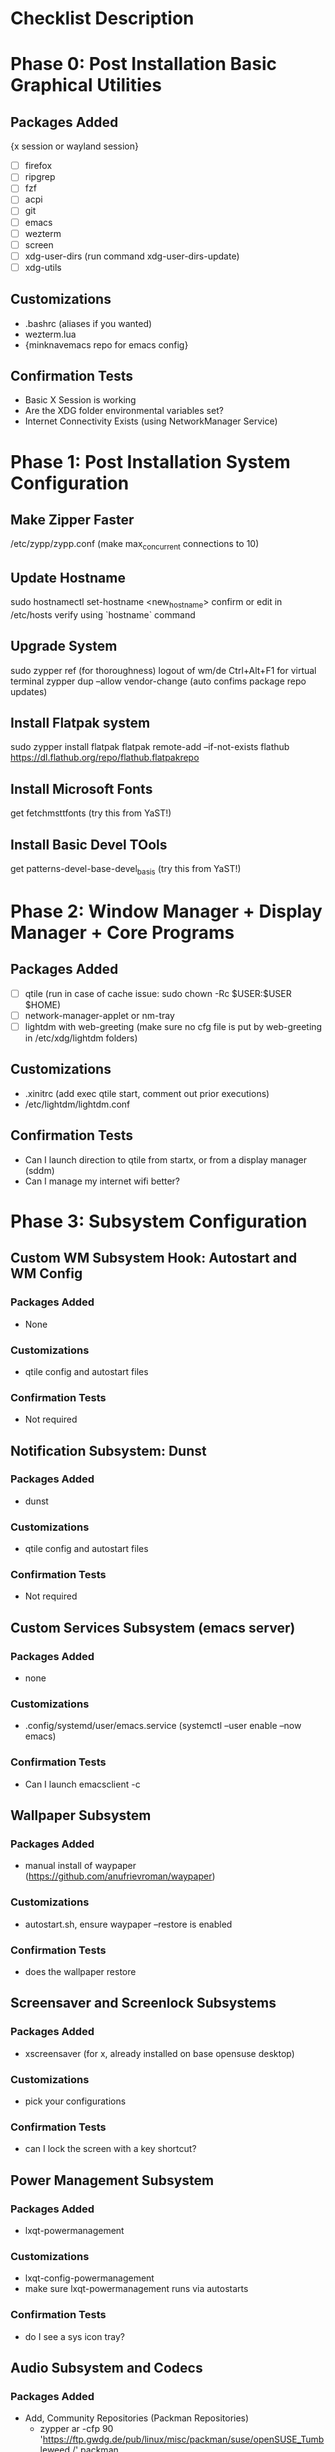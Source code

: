 * Checklist Description
* Phase 0: Post Installation Basic Graphical Utilities
** Packages Added
{x session or wayland session}
- [ ] firefox
- [ ] ripgrep
- [ ] fzf
- [ ] acpi
- [ ] git
- [ ] emacs
- [ ] wezterm
- [ ] screen
- [ ] xdg-user-dirs
  (run command xdg-user-dirs-update)
- [ ] xdg-utils

** Customizations
- .bashrc (aliases if you wanted)
- wezterm.lua
- {minknavemacs repo for emacs config}

** Confirmation Tests
- Basic X Session is working
- Are the XDG folder environmental variables set?
- Internet Connectivity Exists (using NetworkManager Service)

* Phase 1: Post Installation System Configuration
** Make Zipper Faster
/etc/zypp/zypp.conf
(make max_concurrent connections to 10)

** Update Hostname
sudo hostnamectl set-hostname <new_hostname>
confirm or edit in /etc/hosts
verify using `hostname` command

** Upgrade System
sudo zypper ref (for thoroughness)
logout of wm/de
Ctrl+Alt+F1 for virtual terminal
zypper dup --allow vendor-change (auto confims package repo updates)

** Install Flatpak system
sudo zypper install flatpak
flatpak remote-add --if-not-exists flathub https://dl.flathub.org/repo/flathub.flatpakrepo

** Install Microsoft Fonts
get fetchmsttfonts (try this from YaST!)

** Install Basic Devel TOols
get patterns-devel-base-devel_basis (try this from YaST!)

* Phase 2: Window Manager + Display Manager + Core Programs
** Packages Added
- [ ] qtile
  (run in case of cache issue: sudo chown -Rc $USER:$USER $HOME)
- [ ] network-manager-applet or nm-tray
- [ ] lightdm with web-greeting (make sure no cfg file is put by web-greeting in /etc/xdg/lightdm folders)

** Customizations
- .xinitrc (add exec qtile start, comment out prior executions)
- /etc/lightdm/lightdm.conf

** Confirmation Tests
- Can I launch direction to qtile from startx, or from a display manager (sddm)
- Can I manage my internet wifi better?
  
* Phase 3: Subsystem Configuration
** Custom WM Subsystem Hook: Autostart and WM Config
*** Packages Added
- None
*** Customizations
- qtile config and autostart files
*** Confirmation Tests
- Not required
  
** Notification Subsystem: Dunst
*** Packages Added
- dunst
*** Customizations
- qtile config and autostart files
*** Confirmation Tests
- Not required

** Custom Services Subsystem (emacs server)
*** Packages Added
- none
*** Customizations
- .config/systemd/user/emacs.service
  (systemctl --user enable --now emacs)
*** Confirmation Tests
- Can I launch emacsclient -c

** Wallpaper Subsystem
*** Packages Added
- manual install of waypaper (https://github.com/anufrievroman/waypaper)
*** Customizations
- autostart.sh, ensure waypaper --restore is enabled
*** Confirmation Tests
- does the wallpaper restore

** Screensaver and Screenlock Subsystems
*** Packages Added
- xscreensaver (for x, already installed on base opensuse desktop)
*** Customizations
- pick your configurations
*** Confirmation Tests
- can I lock the screen with a key shortcut?

** Power Management Subsystem
*** Packages Added
- lxqt-powermanagement
*** Customizations
- lxqt-config-powermanagement
- make sure lxqt-powermanagement runs via autostarts
*** Confirmation Tests
- do I see a sys icon tray?

** Audio Subsystem and Codecs
*** Packages Added
- Add, Community Repositories (Packman Repositories)
  - zypper ar -cfp 90 'https://ftp.gwdg.de/pub/linux/misc/packman/suse/openSUSE_Tumbleweed /' packman
  - zypper dup --from packman --allow-vendor-change
- install opi
- zypper in opi && opi codecs
- Futher Issues: install SOF-Firmware from packman
- pavucontrol

** Status Bar Subsystem
** Windowing Subsystem (look and feel, compositor)
*** Packages Added
- picom
*** Customizations
- picom, make autostart command 'picom --backend glx --vsync &' to potentially eliminate screen tearing issues
- use the included picom conf for opinionated settings

* Phase 4: Application Defaults

| Fuction | Application   | Install Notes                            |
|---------+---------------+------------------------------------------|
| Web     | brave-browser | Follow webpage install notes to add repo |
| Term    | fastfetch     | Neofetch-like system information         |
| Music   | mpd/ncmpcpp   | Terminal-Based music client              |
